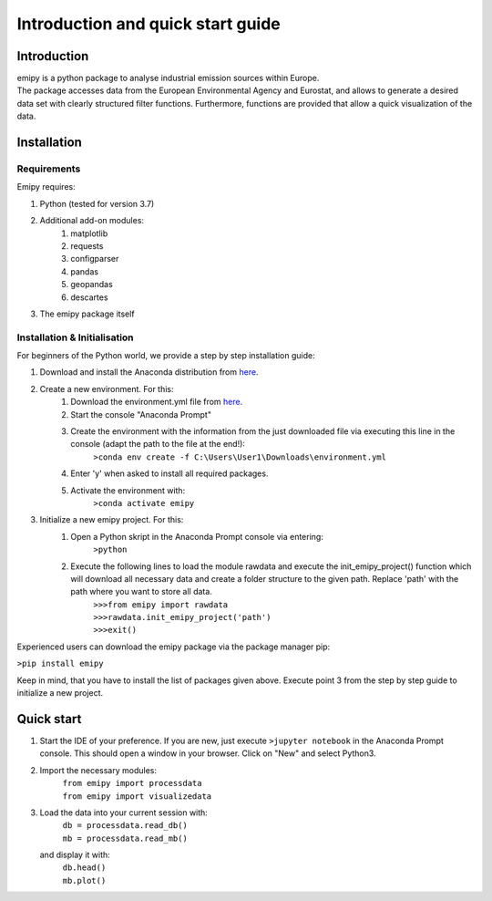 Introduction and quick start guide
==================================

=============
Introduction
=============    
| emipy is a python package to analyse industrial emission sources within Europe.
| The package accesses data from the European Environmental Agency and Eurostat, and allows to generate a desired data set with clearly structured filter functions. Furthermore, functions are provided that allow a quick visualization of the data.

=============
Installation    
=============

Requirements
------------

Emipy  requires:

1. Python (tested for version 3.7)    
2. Additional add-on modules:
    1. matplotlib
    2. requests
    3. configparser
    4. pandas
    5. geopandas
    6. descartes   
3. The emipy package itself    

Installation & Initialisation
----------------------------- 

For beginners of the Python world, we provide a step by step installation guide:

1. Download and install the Anaconda distribution from `here <https://www.anaconda.com/products/individual>`_.
2. Create a new environment. For this:
    1. Download the environment.yml file from `here <https://gitlab-public.fz-juelich.de/s.morgenthaler/emipy/-/tree/UploadforPresentation>`_.
    2. Start the console "Anaconda Prompt"
    3. Create the environment with the information from the just downloaded file via executing this line in the console (adapt the path to the file at the end!):
    	``>conda env create -f C:\Users\User1\Downloads\environment.yml``
    4. Enter 'y' when asked to install all required packages.
    5. Activate the environment with:
	``>conda activate emipy``
3. Initialize a new emipy project. For this:
    1. Open a Python skript in the Anaconda Prompt console via entering:
        ``>python``
    2. Execute the following lines to load the module rawdata and execute the init_emipy_project() function which will download all necessary data and create a folder structure to the given path. Replace 'path' with the path where you want to store all data.
        | ``>>>from emipy import rawdata``
	| ``>>>rawdata.init_emipy_project('path')``
	| ``>>>exit()``

Experienced users can download the emipy package via the package manager pip:

``>pip install emipy``

Keep in mind, that you have to install the list of packages given above. Execute point 3 from the step by step guide to initialize a new project.
    


=============
Quick start
=============

1. Start the IDE of your preference. If you are new, just execute ``>jupyter notebook`` in the Anaconda Prompt console. This should open a window in your browser. Click on "New" and select Python3.
2. Import the necessary modules:
    | ``from emipy import processdata``
    | ``from emipy import visualizedata``
3. Load the data into your current session with:
    | ``db = processdata.read_db()``
    | ``mb = processdata.read_mb()``
   and display it with:
    | ``db.head()``
    | ``mb.plot()``


